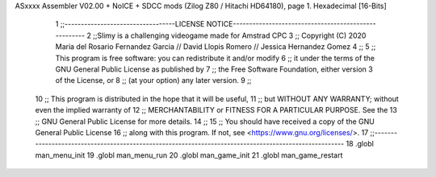 ASxxxx Assembler V02.00 + NoICE + SDCC mods  (Zilog Z80 / Hitachi HD64180), page 1.
Hexadecimal [16-Bits]



                              1 ;;----------------------------------LICENSE NOTICE-----------------------------------------------------
                              2 ;;Slimy is a challenging videogame made for Amstrad CPC
                              3 ;;    Copyright (C) 2020  Maria del Rosario Fernandez Garcia // David Llopis Romero // Jessica Hernandez Gomez
                              4 ;;
                              5 ;;    This program is free software: you can redistribute it and/or modify
                              6 ;;    it under the terms of the GNU General Public License as published by
                              7 ;;    the Free Software Foundation, either version 3 of the License, or
                              8 ;;    (at your option) any later version.
                              9 ;;
                             10 ;;    This program is distributed in the hope that it will be useful,
                             11 ;;    but WITHOUT ANY WARRANTY; without even the implied warranty of
                             12 ;;    MERCHANTABILITY or FITNESS FOR A PARTICULAR PURPOSE.  See the
                             13 ;;    GNU General Public License for more details.
                             14 ;;
                             15 ;;    You should have received a copy of the GNU General Public License
                             16 ;;    along with this program.  If not, see <https://www.gnu.org/licenses/>.
                             17 ;;------------------------------------------------------------------------------------------------------
                             18 .globl man_menu_init
                             19 .globl man_menu_run
                             20 .globl man_game_init
                             21 .globl man_game_restart
